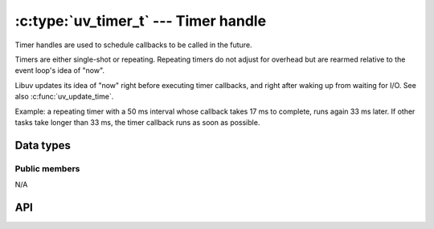 
.. _timer:

:c:type:`uv_timer_t` --- Timer handle
=====================================

Timer handles are used to schedule callbacks to be called in the future.

Timers are either single-shot or repeating. Repeating timers do not adjust
for overhead but are rearmed relative to the event loop's idea of "now".

Libuv updates its idea of "now" right before executing timer callbacks, and
right after waking up from waiting for I/O. See also :c:func:`uv_update_time`.

Example: a repeating timer with a 50 ms interval whose callback takes 17 ms
to complete, runs again 33 ms later. If other tasks take longer than 33 ms,
the timer callback runs as soon as possible.

Data types
----------

.. c:type:: uv_timer_t

    Timer handle type.

.. c:type:: void (*uv_timer_cb)(uv_timer_t* handle)

    Type definition for callback passed to :c:func:`uv_timer_start`.


Public members
^^^^^^^^^^^^^^

N/A

.. seealso:: The :c:type:`uv_handle_t` members also apply.


API
---

.. c:function:: int uv_timer_init(uv_loop_t* loop, uv_timer_t* handle)

    Initialize the handle.

.. c:function:: int uv_timer_start(uv_timer_t* handle, uv_timer_cb cb, uint64_t timeout, uint64_t repeat)

    Start the timer. `timeout` and `repeat` are in milliseconds.

    If `timeout` is zero, the callback fires on the next event loop iteration.
    If `repeat` is non-zero, the callback fires first after `timeout`
    milliseconds and then repeatedly after `repeat` milliseconds.

    .. note::
        Does not update the event loop's concept of "now". See :c:func:`uv_update_time` for more information.

        If the timer is already active, it is simply updated.

.. c:function:: int uv_timer_stop(uv_timer_t* handle)

    Stop the timer, the callback will not be called anymore.

.. c:function:: int uv_timer_again(uv_timer_t* handle)

    Stop the timer, and if it is repeating restart it using the repeat value
    as the timeout. If the timer has never been started before it returns
    UV_EINVAL.

.. c:function:: void uv_timer_set_repeat(uv_timer_t* handle, uint64_t repeat)

    Set the repeat interval value in milliseconds. The timer will be scheduled
    to run on the given interval, regardless of the callback execution
    duration, and will follow normal timer semantics in the case of a
    time-slice overrun.

    .. note::
        If the repeat value is set from a timer callback it does not immediately take effect.
        If the timer was non-repeating before, it will have been stopped. If it was repeating,
        then the old repeat value will have been used to schedule the next timeout.

.. c:function:: uint64_t uv_timer_get_repeat(const uv_timer_t* handle)

    Get the timer repeat value.

.. c:function:: uint64_t uv_timer_get_due_in(const uv_timer_t* handle)

    Get the timer due value or 0 if it has expired. The time is relative to
    :c:func:`uv_now()`.

    .. versionadded:: 1.40.0

.. seealso:: The :c:type:`uv_handle_t` API functions also apply.
